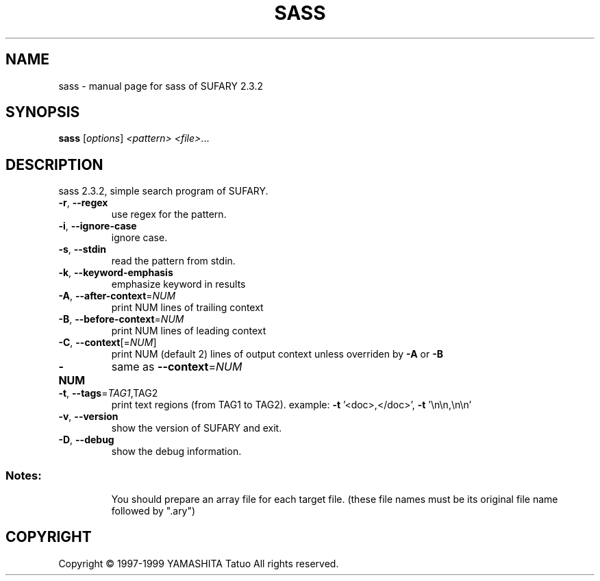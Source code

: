 .\" DO NOT MODIFY THIS FILE!  It was generated by help2man 1.019.
.TH SASS "1" "December 1999" "sass of SUFARY 2.3.2" SUFARY
.SH NAME
sass \- manual page for sass of SUFARY 2.3.2
.SH SYNOPSIS
.B sass
[\fIoptions\fR] \fI<pattern> <file>\fR...
.SH DESCRIPTION
sass 2.3.2, simple search program of SUFARY.
.TP
\fB\-r\fR, \fB\-\-regex\fR
use regex for the pattern.
.TP
\fB\-i\fR, \fB\-\-ignore\-case\fR
ignore case.
.TP
\fB\-s\fR, \fB\-\-stdin\fR
read the pattern from stdin.
.TP
\fB\-k\fR, \fB\-\-keyword\-emphasis\fR
emphasize keyword in results
.TP
\fB\-A\fR, \fB\-\-after\-context\fR=\fINUM\fR
print NUM lines of trailing context
.TP
\fB\-B\fR, \fB\-\-before\-context\fR=\fINUM\fR
print NUM lines of leading context
.TP
\fB\-C\fR, \fB\-\-context\fR[=\fINUM\fR]
print NUM (default 2) lines of output context
unless overriden by \fB\-A\fR or \fB\-B\fR
.TP
\fB\-NUM\fR
same as \fB\-\-context\fR=\fINUM\fR
.TP
\fB\-t\fR, \fB\-\-tags\fR=\fITAG1\fR,TAG2
print text regions (from TAG1 to TAG2).
example: \fB\-t\fR '<doc>,</doc>', \fB\-t\fR '\en\en,\en\en'
.TP
\fB\-v\fR, \fB\-\-version\fR
show the version of SUFARY and exit.
.TP
\fB\-D\fR, \fB\-\-debug\fR
show the debug information.
.SS "Notes:"
.IP
You should prepare an array file for each target file.
(these file names must be its original file name followed by ".ary")
.SH COPYRIGHT
Copyright \(co 1997-1999 YAMASHITA Tatuo All rights reserved.
